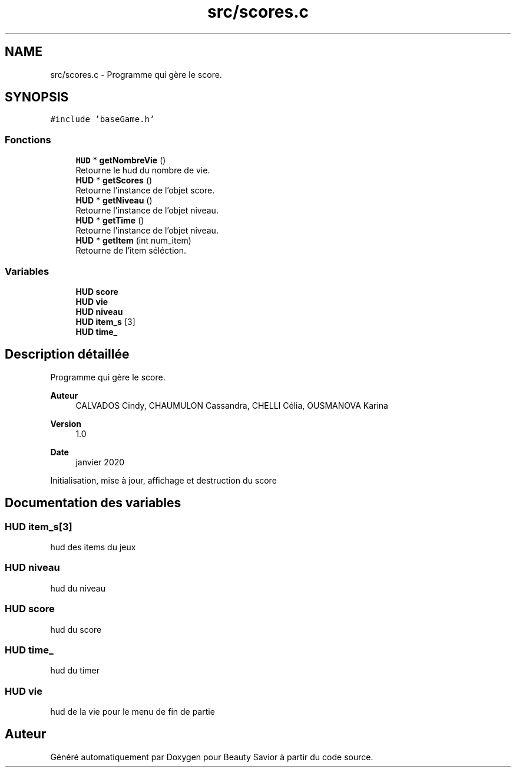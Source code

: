 .TH "src/scores.c" 3 "Lundi 4 Mai 2020" "Version 0.2" "Beauty Savior" \" -*- nroff -*-
.ad l
.nh
.SH NAME
src/scores.c \- Programme qui gère le score\&.  

.SH SYNOPSIS
.br
.PP
\fC#include 'baseGame\&.h'\fP
.br

.SS "Fonctions"

.in +1c
.ti -1c
.RI "\fBHUD\fP * \fBgetNombreVie\fP ()"
.br
.RI "Retourne le hud du nombre de vie\&. "
.ti -1c
.RI "\fBHUD\fP * \fBgetScores\fP ()"
.br
.RI "Retourne l'instance de l'objet score\&. "
.ti -1c
.RI "\fBHUD\fP * \fBgetNiveau\fP ()"
.br
.RI "Retourne l'instance de l'objet niveau\&. "
.ti -1c
.RI "\fBHUD\fP * \fBgetTime\fP ()"
.br
.RI "Retourne l'instance de l'objet niveau\&. "
.ti -1c
.RI "\fBHUD\fP * \fBgetItem\fP (int num_item)"
.br
.RI "Retourne de l'item séléction\&. "
.in -1c
.SS "Variables"

.in +1c
.ti -1c
.RI "\fBHUD\fP \fBscore\fP"
.br
.ti -1c
.RI "\fBHUD\fP \fBvie\fP"
.br
.ti -1c
.RI "\fBHUD\fP \fBniveau\fP"
.br
.ti -1c
.RI "\fBHUD\fP \fBitem_s\fP [3]"
.br
.ti -1c
.RI "\fBHUD\fP \fBtime_\fP"
.br
.in -1c
.SH "Description détaillée"
.PP 
Programme qui gère le score\&. 


.PP
\fBAuteur\fP
.RS 4
CALVADOS Cindy, CHAUMULON Cassandra, CHELLI Célia, OUSMANOVA Karina 
.RE
.PP
\fBVersion\fP
.RS 4
1\&.0 
.RE
.PP
\fBDate\fP
.RS 4
janvier 2020
.RE
.PP
Initialisation, mise à jour, affichage et destruction du score 
.SH "Documentation des variables"
.PP 
.SS "\fBHUD\fP item_s[3]"
hud des items du jeux 
.SS "\fBHUD\fP niveau"
hud du niveau 
.SS "\fBHUD\fP score"
hud du score 
.SS "\fBHUD\fP time_"
hud du timer 
.SS "\fBHUD\fP vie"
hud de la vie pour le menu de fin de partie 
.SH "Auteur"
.PP 
Généré automatiquement par Doxygen pour Beauty Savior à partir du code source\&.
